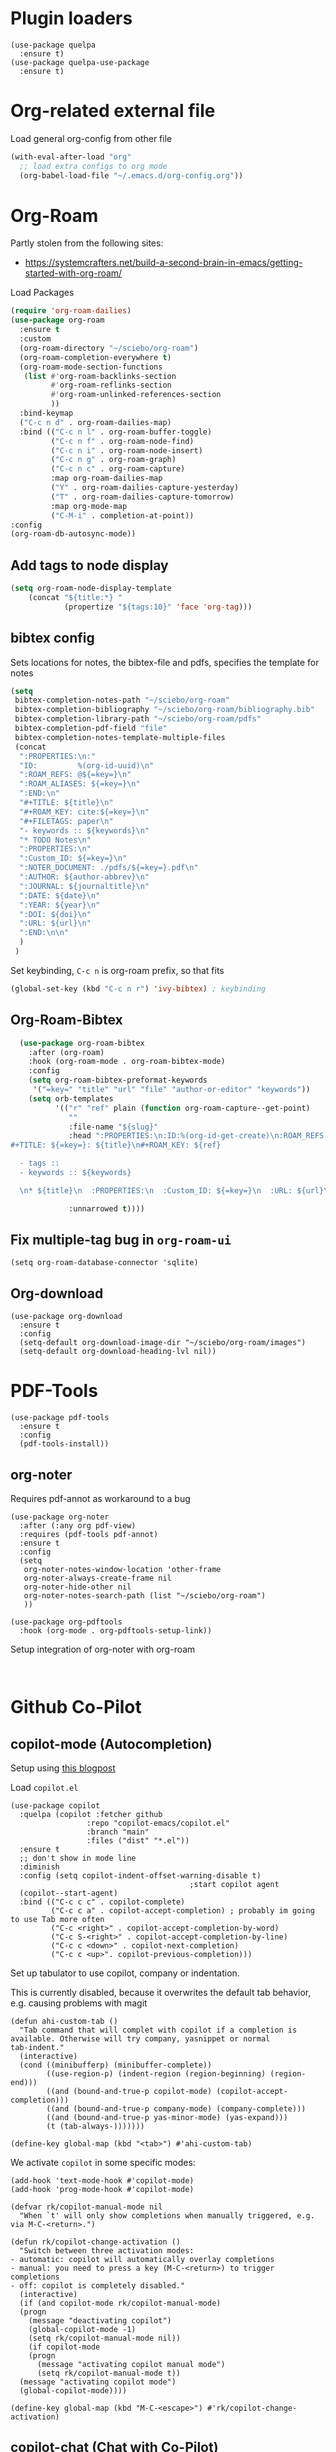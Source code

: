 * Plugin loaders
#+begin_src elisp
  (use-package quelpa
	:ensure t)
  (use-package quelpa-use-package
	:ensure t)
#+end_src

#+RESULTS:

* Org-related external file
Load general org-config from other file 
#+begin_src emacs-lisp
(with-eval-after-load "org"
  ;; load extra configs to org mode
  (org-babel-load-file "~/.emacs.d/org-config.org"))
#+end_src

* Org-Roam

Partly stolen from the following sites:
 - https://systemcrafters.net/build-a-second-brain-in-emacs/getting-started-with-org-roam/

Load Packages
#+begin_src emacs-lisp
  (require 'org-roam-dailies)
  (use-package org-roam
    :ensure t
    :custom
    (org-roam-directory "~/sciebo/org-roam")
    (org-roam-completion-everywhere t)
    (org-roam-mode-section-functions
     (list #'org-roam-backlinks-section
           #'org-roam-reflinks-section
           #'org-roam-unlinked-references-section
           ))
    :bind-keymap
    ("C-c n d" . org-roam-dailies-map)
    :bind (("C-c n l" . org-roam-buffer-toggle)
           ("C-c n f" . org-roam-node-find)
           ("C-c n i" . org-roam-node-insert)
           ("C-c n g" . org-roam-graph)
           ("C-c n c" . org-roam-capture)
           :map org-roam-dailies-map
           ("Y" . org-roam-dailies-capture-yesterday)
           ("T" . org-roam-dailies-capture-tomorrow)
           :map org-mode-map
           ("C-M-i" . completion-at-point))
  :config
  (org-roam-db-autosync-mode))
#+end_src

#+RESULTS:
: completion-at-point

** Add tags to node display
#+begin_src emacs-lisp
  (setq org-roam-node-display-template
      (concat "${title:*} "
              (propertize "${tags:10}" 'face 'org-tag)))
#+end_src

#+RESULTS:
: ${title:*} ${tags:10}

** bibtex config
Sets locations for notes, the bibtex-file and pdfs, specifies the template for notes
#+begin_src emacs-lisp
  (setq
   bibtex-completion-notes-path "~/sciebo/org-roam"
   bibtex-completion-bibliography "~/sciebo/org-roam/bibliography.bib"
   bibtex-completion-library-path "~/sciebo/org-roam/pdfs"
   bibtex-completion-pdf-field "file"
   bibtex-completion-notes-template-multiple-files
   (concat
	":PROPERTIES:\n:"
	"ID:         %(org-id-uuid)\n"
	":ROAM_REFS: @${=key=}\n"
	":ROAM_ALIASES: ${=key=}\n"
	":END:\n"
	"#+TITLE: ${title}\n"
	"#+ROAM_KEY: cite:${=key=}\n"
	"#+FILETAGS: paper\n"
	"- keywords :: ${keywords}\n"
	"* TODO Notes\n"
	":PROPERTIES:\n"
	":Custom_ID: ${=key=}\n"
	":NOTER_DOCUMENT: ./pdfs/${=key=}.pdf\n"
	":AUTHOR: ${author-abbrev}\n"
	":JOURNAL: ${journaltitle}\n"
	":DATE: ${date}\n"
	":YEAR: ${year}\n"
	":DOI: ${doi}\n"
	":URL: ${url}\n"
	":END:\n\n"
	)
   )
#+end_src

#+RESULTS:
#+begin_example
:PROPERTIES:
:ID:         %(org-id-uuid)
:ROAM_REFS: @${=key=}
:ROAM_ALIASES: ${=key=}
:END:
,#+TITLE: ${title}
,#+ROAM_KEY: cite:${=key=}
,#+FILETAGS: paper
- keywords :: ${keywords}
,* TODO Notes
:PROPERTIES:
:Custom_ID: ${=key=}
:NOTER_DOCUMENT: ./pdfs/${file}.pdf
:AUTHOR: ${author-abbrev}
:JOURNAL: ${journaltitle}
:DATE: ${date}
:YEAR: ${year}
:DOI: ${doi}
:URL: ${url}
:END:

#+end_example

Set keybinding, ~C-c n~ is org-roam prefix, so that fits

#+begin_src emacs-lisp
(global-set-key (kbd "C-c n r") 'ivy-bibtex) ; keybinding 
#+end_src

#+RESULTS:
: ivy-bibtex

** Org-Roam-Bibtex
#+begin_src emacs-lisp
    (use-package org-roam-bibtex
      :after (org-roam)
      :hook (org-roam-mode . org-roam-bibtex-mode)
      :config
      (setq org-roam-bibtex-preformat-keywords
       '("=key=" "title" "url" "file" "author-or-editor" "keywords"))
      (setq orb-templates
            '(("r" "ref" plain (function org-roam-capture--get-point)
               ""
               :file-name "${slug}"
               :head ":PROPERTIES:\n:ID:%(org-id-get-create)\n:ROAM_REFS:@${=key=}\n:END:\n
  #+TITLE: ${=key=}: ${title}\n#+ROAM_KEY: ${ref}

    - tags ::
    - keywords :: ${keywords}

    \n* ${title}\n  :PROPERTIES:\n  :Custom_ID: ${=key=}\n  :URL: ${url}\n  :AUTHOR: ${author-or-editor}\n  :NOTER_DOCUMENT: %(orb-process-file-field \"${=key=}\").pdf\n  :NOTER_PAGE: \n  :END:\n\n"

               :unnarrowed t))))

#+end_src

#+RESULTS:
| org-roam-bibtex-mode |

** Fix multiple-tag bug in ~org-roam-ui~
#+begin_src elisp
(setq org-roam-database-connector 'sqlite)
#+end_src

#+RESULTS:
: sqlite

** Org-download
#+begin_src elisp
  (use-package org-download
    :ensure t
    :config
    (setq-default org-download-image-dir "~/sciebo/org-roam/images")
    (setq-default org-download-heading-lvl nil))
#+end_src
    
* PDF-Tools
#+begin_src elisp
  (use-package pdf-tools
	:ensure t
	:config
	(pdf-tools-install))
#+end_src

#+RESULTS:
: t

** org-noter
Requires pdf-annot as workaround to a bug
#+begin_src elisp
  (use-package org-noter	
	:after (:any org pdf-view)
	:requires (pdf-tools pdf-annot)
	:ensure t
	:config
	(setq
	 org-noter-notes-window-location 'other-frame
	 org-noter-always-create-frame nil
	 org-noter-hide-other nil
	 org-noter-notes-search-path (list "~/sciebo/org-roam")
	 ))

  (use-package org-pdftools
	:hook (org-mode . org-pdftools-setup-link))
#+end_src

#+RESULTS:
| (closure (t) nil (font-lock-add-keywords nil '((next-color-link (0 'org-link t))) t)) | (lambda nil (display-fill-column-indicator-mode -1)) | org-indent-mode | org-pdftools-setup-link | #[0 \301\211\207 [imenu-create-index-function org-imenu-get-tree] 2] | org-ref-org-menu | #[0 \300\301\302\303\304$\207 [add-hook change-major-mode-hook org-fold-show-all append local] 5] | #[0 \300\301\302\303\304$\207 [add-hook change-major-mode-hook org-babel-show-result-all append local] 5] | org-babel-result-hide-spec | org-babel-hide-all-hashes |

Setup integration of org-noter with org-roam
#+begin_src elisp
   
#+end_src


* Github Co-Pilot
** copilot-mode (Autocompletion)
Setup using [[https://robert.kra.hn/posts/2023-02-22-copilot-emacs-setup/][this blogpost]]

Load =copilot.el=

#+begin_src elisp
  (use-package copilot
    :quelpa (copilot :fetcher github
                   :repo "copilot-emacs/copilot.el"
                   :branch "main"
                   :files ("dist" "*.el"))
    :ensure t
    ;; don't show in mode line
    :diminish
    :config (setq copilot-indent-offset-warning-disable t)
                                          ;start copilot agent
    (copilot--start-agent) 
    :bind (("C-c c c" . copilot-complete)
           ("C-c c a" . copilot-accept-completion) ; probably im going to use Tab more often
           ("C-c <right>" . copilot-accept-completion-by-word)
           ("C-c S-<right>" . copilot-accept-completion-by-line)
           ("C-c c <down>" . copilot-next-completion)
           ("C-c c <up>". copilot-previous-completion)))  
#+end_src

#+RESULTS:
: copilot-previous-completion

Set up tabulator to use copilot, company or indentation.

This is currently disabled, because it overwrites the default
tab behavior, e.g. causing problems with magit
#+begin_src
  (defun ahi-custom-tab ()
    "Tab command that will complet with copilot if a completion is
  available. Otherwise will try company, yasnippet or normal
  tab-indent."
    (interactive)
    (cond ((minibufferp) (minibuffer-complete))
          ((use-region-p) (indent-region (region-beginning) (region-end)))
          ((and (bound-and-true-p copilot-mode) (copilot-accept-completion)))
          ((and (bound-and-true-p company-mode) (company-complete)))
          ((and (bound-and-true-p yas-minor-mode) (yas-expand)))
          (t (tab-always-)))))))

  (define-key global-map (kbd "<tab>") #'ahi-custom-tab)
#+end_src

#+RESULTS:
: ahi-custom-tab

We activate =copilot= in some specific modes:
#+begin_src elisp
  (add-hook 'text-mode-hook #'copilot-mode)
  (add-hook 'prog-mode-hook #'copilot-mode)
#+end_src

#+RESULTS:
| copilot-mode | flyspell-prog-mode |

#+begin_src elisp
  (defvar rk/copilot-manual-mode nil
    "When `t' will only show completions when manually triggered, e.g. via M-C-<return>.")

  (defun rk/copilot-change-activation ()
    "Switch between three activation modes:
  - automatic: copilot will automatically overlay completions
  - manual: you need to press a key (M-C-<return>) to trigger completions
  - off: copilot is completely disabled."
    (interactive)
    (if (and copilot-mode rk/copilot-manual-mode)
	(progn
	  (message "deactivating copilot")
	  (global-copilot-mode -1)
	  (setq rk/copilot-manual-mode nil))
      (if copilot-mode
	  (progn
	    (message "activating copilot manual mode")
	    (setq rk/copilot-manual-mode t))
	(message "activating copilot mode")
	(global-copilot-mode))))

  (define-key global-map (kbd "M-C-<escape>") #'rk/copilot-change-activation)
#+end_src

#+RESULTS:
: rk/copilot-change-activation
** copilot-chat (Chat with Co-Pilot)

#+begin_src elisp
  (use-package copilot-chat
    :quelpa (copilot-chat :fetcher github
                          :repo "chep/copilot-chat.el"
                          :branch "master"
                          :files ("*.el"))
    :after (request shell-maker)
    :custom
    (copilot-chat-frontend 'shell-maker)
    :config
    (require 'copilot-chat-shell-maker)
    (push '(shell-maker . copilot-chat-shell-maker-init) copilot-chat-frontend-list)
    (copilot-chat-shell-maker-init))
#+end_src

#+RESULTS:
: t

* Company Mode

#+begin_src emacs-lisp
  (use-package company
    :ensure t
    :config
    (global-company-mode t))
  (setq company-idle-delay 0.1)

  (use-package company-box 
    :ensure t
    :diminish company-box-mode
    :hook (company-mode . company-box-mode))

#+end_src

#+RESULTS:
| company-box-mode | company-mode-set-explicitly |

* Spellchecking
Using ~company-spell~ and ~flyspell~
#+begin_src emacs-lisp 
  (use-package company-spell
        :ensure t
        :config (push 'company-spell company-backends))
  
  (use-package flyspell
    :ensure t
    :config
    (setq ispell-program-name "aspell")
    (setq ispell-dictionary "en")
    (add-hook 'text-mode-hook 'flyspell-mode)
    (add-hook 'prog-mode-hook 'flyspell-prog-mode))
#+end_src

#+RESULTS:
: t
(use-package flyspell
    :ensure t
    :config
    (setq ispell-program-name "aspell")
    (setq ispell-dictionary "en")
    (add-hook 'text-mode-hook 'flyspell-mode)
    (add-hook 'prog-mode-hook 'flyspell-prog-mode))
  

;;FlySpell+FlySpell-babel for Spellchecks using aspell
(autoload 'flyspell-babel-setup "flyspell-babel")
(setq-default ispell-program-name "aspell") 
(global-set-key (kbd "C-M-i") 'flyspell-popup-correct)
(global-set-key (kbd "C-<tab>") 'flyspell-popup-correct)
(add-hook 'flyspell-mode-hook 'flyspell-popup-auto-correct-mode)
;; enable flyspell in org-mode
(add-hook 'org-mode-hook 'flyspell-mode)
;; enable flyspell in latex-mode
(add-hook 'LaTeX-mode-hook 'flyspell-mode)

In org-files we select the Dictionary for Flyspell based on the language tag in the header

#+begin_src emacs-lisp
(defun ahi-org-set-flyspell-language ()
  "Set Flyspell dictionary based on the #+LANGUAGE tag in the Org file."
  (when (derived-mode-p 'org-mode)
    (save-excursion
      (goto-char (point-min))
      (when (re-search-forward "^#\\+LANGUAGE: \\(.*\\)" nil t)
        (let ((lang (match-string 1)))
          (cond
           ((string= lang "en") (ispell-change-dictionary "english"))
           ((string= lang "de") (ispell-change-dictionary "deutsch"))
           ;; Add more languages here as needed
           (t (message "Unsupported language: %s" lang))))))))

(add-hook 'org-mode-hook #'ahi-org-set-flyspell-language)
#+end_src

#+RESULTS:
| ahi-org-set-flyspell-language | (closure (t) nil (font-lock-add-keywords nil '((next-color-link (0 'org-link t))) t)) | (lambda nil (set (make-variable-buffer-local 'TeX-electric-math) (cons \( \)))) | (lambda nil (display-fill-column-indicator-mode -1)) | org-indent-mode | org-pdftools-setup-link | #[0 \301\211\207 [imenu-create-index-function org-imenu-get-tree] 2] | org-ref-org-menu | #[0 \300\301\302\303\304$\207 [add-hook change-major-mode-hook org-fold-show-all append local] 5] | #[0 \300\301\302\303\304$\207 [add-hook change-major-mode-hook org-babel-show-result-all append local] 5] | org-babel-result-hide-spec | org-babel-hide-all-hashes |

* De-Clutter Mode Line
Using diminish to hide specific modes from the mode line

#+begin_src elisp
  (use-package diminish
    :ensure t)
#+end_src

* Programming Modes
** Mixed Pitch mode
#+begin_src elisp
  (use-package mixed-pitch
    :hook
    (text-mode . mixed-pitch-mode)
    :diminish mixed-pitch-mode
    :config
    (set-face-attribute 'default nil :font "Fira Code" :height 120)
    (set-face-attribute 'fixed-pitch nil :font "Fira Code")
    (set-face-attribute 'variable-pitch nil :family "Inter"))
#+end_src

#+RESULTS:
| flyspell-mode | copilot-mode | (lambda nil (display-fill-column-indicator-mode 1)) | (lambda nil (display-line-numbers-mode 1)) | visual-line-mode | (lambda nil (setq adaptive-wrap-prefix-mode 1)) | (lambda nil (setq visual-fill-line-mode 1)) | turn-off-auto-fill | mixed-pitch-mode | text-mode-hook-identify |

** Jinja2 Mode
#+BEGIN_SRC emacs-lisp
    (use-package jinja2-mode
        :ensure t
        :mode ("\\.jinja2\\'" . jinja2-mode)
        :config
        (add-to-list 'auto-mode-alist '("\\.jinja2\\'" . jinja2-mode)))
#+END_SRC

#+RESULTS:
: ((\.j2\' . jinja2-mode) (\.jinja2\' . jinja2-mode) (\.[pP][dD][fF]\' . pdf-view-mode) (\.odc\' . archive-mode) (\.odf\' . archive-mode) (\.odi\' . archive-mode) (\.otp\' . archive-mode) (\.odp\' . archive-mode) (\.otg\' . archive-mode) (\.odg\' . archive-mode) (\.ots\' . archive-mode) (\.ods\' . archive-mode) (\.odm\' . archive-mode) (\.ott\' . archive-mode) (\.odt\' . archive-mode) (\.hva\' . LaTeX-mode) (\.dockerfile\' . dockerfile-mode) ([/\]\(?:Containerfile\|Dockerfile\)\(?:\.[^/\]*\)?\' . dockerfile-mode) (\.editorconfig\' . editorconfig-conf-mode) (\.ipynb\' . ein:ipynb-mode) (\.fsti?\' . fstar-mode) (go\.work\' . go-dot-work-mode) (go\.mod\' . go-dot-mod-mode) (\.go\' . go-mode) (\.hsc\' . haskell-mode) (\.l[gh]s\' . haskell-literate-mode) (\.hsig\' . haskell-mode) (\.[gh]s\' . haskell-mode) (\.cabal\'\|/cabal\.project\|/\.cabal/config\' . haskell-cabal-mode) (\.chs\' . haskell-c2hs-mode) (\.ghci\' . ghci-script-mode) (\.dump-simpl\' . ghc-core-mode) (\.hcr\' . ghc-core-mode) (\.ini\' . ini-mode) (/git-rebase-todo\' . git-rebase-mode) (\.\(?:php[s345]?\|phtml\)\' . php-mode-maybe) (\.\(?:php\.inc\|stub\)\' . php-mode) (/\.php_cs\(?:\.dist\)?\' . php-mode) (\.rs\' . rustic-mode) (\.\(?:md\|markdown\|mkd\|mdown\|mkdn\|mdwn\)\' . markdown-mode) (\.rs\' . rust-mode) (\.\(e?ya?\|ra\)ml\' . yaml-mode) (\.gpg\(~\|\.~[0-9]+~\)?\' nil epa-file) (\.elc\' . elisp-byte-code-mode) (\.zst\' nil jka-compr) (\.dz\' nil jka-compr) (\.xz\' nil jka-compr) (\.lzma\' nil jka-compr) (\.lz\' nil jka-compr) (\.g?z\' nil jka-compr) (\.bz2\' nil jka-compr) (\.Z\' nil jka-compr) (\.vr[hi]?\' . vera-mode) (\(?:\.\(?:rbw?\|ru\|rake\|thor\|jbuilder\|rabl\|gemspec\|podspec\)\|/\(?:Gem\|Rake\|Cap\|Thor\|Puppet\|Berks\|Brew\|Vagrant\|Guard\|Pod\)file\)\' . ruby-mode) (\.re?st\' . rst-mode) (\.py[iw]?\' . python-mode) (\.m\' . octave-maybe-mode) (\.less\' . less-css-mode) (\.scss\' . scss-mode) (\.cs\' . csharp-mode) (\.awk\' . awk-mode) (\.\(u?lpc\|pike\|pmod\(\.in\)?\)\' . pike-mode) (\.idl\' . idl-mode) (\.java\' . java-mode) (\.m\' . objc-mode) (\.ii\' . c++-mode) (\.i\' . c-mode) (\.lex\' . c-mode) (\.y\(acc\)?\' . c-mode) (\.h\' . c-or-c++-mode) (\.c\' . c-mode) (\.\(CC?\|HH?\)\' . c++-mode) (\.[ch]\(pp\|xx\|\+\+\)\' . c++-mode) (\.\(cc\|hh\)\' . c++-mode) (\.\(bat\|cmd\)\' . bat-mode) (\.[sx]?html?\(\.[a-zA-Z_]+\)?\' . mhtml-mode) (\.svgz?\' . image-mode) (\.svgz?\' . xml-mode) (\.x[bp]m\' . image-mode) (\.x[bp]m\' . c-mode) (\.p[bpgn]m\' . image-mode) (\.tiff?\' . image-mode) (\.gif\' . image-mode) (\.png\' . image-mode) (\.jpe?g\' . image-mode) (\.webp\' . image-mode) (\.te?xt\' . text-mode) (\.[tT]e[xX]\' . tex-mode) (\.ins\' . tex-mode) (\.ltx\' . latex-mode) (\.dtx\' . doctex-mode) (\.org\' . org-mode) (\.dir-locals\(?:-2\)?\.el\' . lisp-data-mode) (\.eld\' . lisp-data-mode) (eww-bookmarks\' . lisp-data-mode) (tramp\' . lisp-data-mode) (/archive-contents\' . lisp-data-mode) (places\' . lisp-data-mode) (\.emacs-places\' . lisp-data-mode) (\.el\' . emacs-lisp-mode) (Project\.ede\' . emacs-lisp-mode) (\.\(scm\|sls\|sld\|stk\|ss\|sch\)\' . scheme-mode) (\.l\' . lisp-mode) (\.li?sp\' . lisp-mode) (\.[fF]\' . fortran-mode) (\.for\' . fortran-mode) (\.p\' . pascal-mode) (\.pas\' . pascal-mode) (\.\(dpr\|DPR\)\' . delphi-mode) (\.\([pP]\([Llm]\|erl\|od\)\|al\)\' . perl-mode) (Imakefile\' . makefile-imake-mode) (Makeppfile\(?:\.mk\)?\' . makefile-makepp-mode) (\.makepp\' . makefile-makepp-mode) (\.mk\' . makefile-gmake-mode) (\.make\' . makefile-gmake-mode) ([Mm]akefile\' . makefile-gmake-mode) (\.am\' . makefile-automake-mode) (\.texinfo\' . texinfo-mode) (\.te?xi\' . texinfo-mode) (\.[sS]\' . asm-mode) (\.asm\' . asm-mode) (\.css\' . css-mode) (\.mixal\' . mixal-mode) (\.gcov\' . compilation-mode) (/\.[a-z0-9-]*gdbinit . gdb-script-mode) (-gdb\.gdb . gdb-script-mode) ([cC]hange\.?[lL]og?\' . change-log-mode) ([cC]hange[lL]og[-.][0-9]+\' . change-log-mode) (\$CHANGE_LOG\$\.TXT . change-log-mode) (\.scm\.[0-9]*\' . scheme-mode) (\.[ckz]?sh\'\|\.shar\'\|/\.z?profile\' . sh-mode) (\.bash\' . sh-mode) (/PKGBUILD\' . sh-mode) (\(/\|\`\)\.\(bash_\(profile\|history\|log\(in\|out\)\)\|z?log\(in\|out\)\)\' . sh-mode) (\(/\|\`\)\.\(shrc\|zshrc\|m?kshrc\|bashrc\|t?cshrc\|esrc\)\' . sh-mode) (\(/\|\`\)\.\([kz]shenv\|xinitrc\|startxrc\|xsession\)\' . sh-mode) (\.m?spec\' . sh-mode) (\.m[mes]\' . nroff-mode) (\.man\' . nroff-mode) (\.sty\' . latex-mode) (\.cl[so]\' . latex-mode) (\.bbl\' . latex-mode) (\.bib\' . bibtex-mode) (\.bst\' . bibtex-style-mode) (\.sql\' . sql-mode) (\(acinclude\|aclocal\|acsite\)\.m4\' . autoconf-mode) (\.m[4c]\' . m4-mode) (\.mf\' . metafont-mode) (\.mp\' . metapost-mode) (\.vhdl?\' . vhdl-mode) (\.article\' . text-mode) (\.letter\' . text-mode) (\.i?tcl\' . tcl-mode) (\.exp\' . tcl-mode) (\.itk\' . tcl-mode) (\.icn\' . icon-mode) (\.sim\' . simula-mode) (\.mss\' . scribe-mode) (\.f9[05]\' . f90-mode) (\.f0[38]\' . f90-mode) (\.indent\.pro\' . fundamental-mode) (\.\(pro\|PRO\)\' . idlwave-mode) (\.srt\' . srecode-template-mode) (\.prolog\' . prolog-mode) (\.tar\' . tar-mode) (\.\(arc\|zip\|lzh\|lha\|zoo\|[jew]ar\|xpi\|rar\|cbr\|7z\|squashfs\|ARC\|ZIP\|LZH\|LHA\|ZOO\|[JEW]AR\|XPI\|RAR\|CBR\|7Z\|SQUASHFS\)\' . archive-mode) (\.oxt\' . archive-mode) (\.\(deb\|[oi]pk\)\' . archive-mode) (\`/tmp/Re . text-mode) (/Message[0-9]*\' . text-mode) (\`/tmp/fol/ . text-mode) (\.oak\' . scheme-mode) (\.sgml?\' . sgml-mode) (\.x[ms]l\' . xml-mode) (\.dbk\' . xml-mode) (\.dtd\' . sgml-mode) (\.ds\(ss\)?l\' . dsssl-mode) (\.js[mx]?\' . javascript-mode) (\.har\' . javascript-mode) (\.json\' . js-json-mode) (\.[ds]?va?h?\' . verilog-mode) (\.by\' . bovine-grammar-mode) (\.wy\' . wisent-grammar-mode) (\.erts\' . erts-mode) ([:/\]\..*\(emacs\|gnus\|viper\)\' . emacs-lisp-mode) (\`\..*emacs\' . emacs-lisp-mode) ([:/]_emacs\' . emacs-lisp-mode) (/crontab\.X*[0-9]+\' . shell-script-mode) (\.ml\' . lisp-mode) (\.ld[si]?\' . ld-script-mode) (ld\.?script\' . ld-script-mode) (\.xs\' . c-mode) (\.x[abdsru]?[cnw]?\' . ld-script-mode) (\.zone\' . dns-mode) (\.soa\' . dns-mode) (\.asd\' . lisp-mode) (\.\(asn\|mib\|smi\)\' . snmp-mode) (\.\(as\|mi\|sm\)2\' . snmpv2-mode) (\.\(diffs?\|patch\|rej\)\' . diff-mode) (\.\(dif\|pat\)\' . diff-mode) (\.[eE]?[pP][sS]\' . ps-mode) (\.\(?:PDF\|EPUB\|CBZ\|FB2\|O?XPS\|DVI\|OD[FGPST]\|DOCX\|XLSX?\|PPTX?\|pdf\|epub\|cbz\|fb2\|o?xps\|djvu\|dvi\|od[fgpst]\|docx\|xlsx?\|pptx?\)\' . doc-view-mode-maybe) (configure\.\(ac\|in\)\' . autoconf-mode) (\.s\(v\|iv\|ieve\)\' . sieve-mode) (BROWSE\' . ebrowse-tree-mode) (\.ebrowse\' . ebrowse-tree-mode) (#\*mail\* . mail-mode) (\.g\' . antlr-mode) (\.mod\' . m2-mode) (\.ses\' . ses-mode) (\.docbook\' . sgml-mode) (\.com\' . dcl-mode) (/config\.\(?:bat\|log\)\' . fundamental-mode) (/\.\(authinfo\|netrc\)\' . authinfo-mode) (\.\(?:[iI][nN][iI]\|[lL][sS][tT]\|[rR][eE][gG]\|[sS][yY][sS]\)\' . conf-mode) (\.la\' . conf-unix-mode) (\.ppd\' . conf-ppd-mode) (java.+\.conf\' . conf-javaprop-mode) (\.properties\(?:\.[a-zA-Z0-9._-]+\)?\' . conf-javaprop-mode) (\.toml\' . conf-toml-mode) (\.desktop\' . conf-desktop-mode) (/\.redshift\.conf\' . conf-windows-mode) (\`/etc/\(?:DIR_COLORS\|ethers\|.?fstab\|.*hosts\|lesskey\|login\.?de\(?:fs\|vperm\)\|magic\|mtab\|pam\.d/.*\|permissions\(?:\.d/.+\)?\|protocols\|rpc\|services\)\' . conf-space-mode) (\`/etc/\(?:acpid?/.+\|aliases\(?:\.d/.+\)?\|default/.+\|group-?\|hosts\..+\|inittab\|ksysguarddrc\|opera6rc\|passwd-?\|shadow-?\|sysconfig/.+\)\' . conf-mode) ([cC]hange[lL]og[-.][-0-9a-z]+\' . change-log-mode) (/\.?\(?:gitconfig\|gnokiirc\|hgrc\|kde.*rc\|mime\.types\|wgetrc\)\' . conf-mode) (/\.mailmap\' . conf-unix-mode) (/\.\(?:asound\|enigma\|fetchmail\|gltron\|gtk\|hxplayer\|mairix\|mbsync\|msmtp\|net\|neverball\|nvidia-settings-\|offlineimap\|qt/.+\|realplayer\|reportbug\|rtorrent\.\|screen\|scummvm\|sversion\|sylpheed/.+\|xmp\)rc\' . conf-mode) (/\.\(?:gdbtkinit\|grip\|mpdconf\|notmuch-config\|orbital/.+txt\|rhosts\|tuxracer/options\)\' . conf-mode) (/\.?X\(?:default\|resource\|re\)s\> . conf-xdefaults-mode) (/X11.+app-defaults/\|\.ad\' . conf-xdefaults-mode) (/X11.+locale/.+/Compose\' . conf-colon-mode) (/X11.+locale/compose\.dir\' . conf-javaprop-mode) (\.~?[0-9]+\.[0-9][-.0-9]*~?\' nil t) (\.\(?:orig\|in\|[bB][aA][kK]\)\' nil t) ([/.]c\(?:on\)?f\(?:i?g\)?\(?:\.[a-zA-Z0-9._-]+\)?\' . conf-mode-maybe) (\.[1-9]\' . nroff-mode) (\.art\' . image-mode) (\.avs\' . image-mode) (\.bmp\' . image-mode) (\.cmyk\' . image-mode) (\.cmyka\' . image-mode) (\.crw\' . image-mode) (\.dcr\' . image-mode) (\.dcx\' . image-mode) (\.dng\' . image-mode) (\.dpx\' . image-mode) (\.fax\' . image-mode) (\.heic\' . image-mode) (\.hrz\' . image-mode) (\.icb\' . image-mode) (\.icc\' . image-mode) (\.icm\' . image-mode) (\.ico\' . image-mode) (\.icon\' . image-mode) (\.jbg\' . image-mode) (\.jbig\' . image-mode) (\.jng\' . image-mode) (\.jnx\' . image-mode) (\.miff\' . image-mode) (\.mng\' . image-mode) (\.mvg\' . image-mode) (\.otb\' . image-mode) (\.p7\' . image-mode) (\.pcx\' . image-mode) (\.pdb\' . image-mode) (\.pfa\' . image-mode) (\.pfb\' . image-mode) (\.picon\' . image-mode) (\.pict\' . image-mode) (\.rgb\' . image-mode) (\.rgba\' . image-mode) (\.tga\' . image-mode) (\.wbmp\' . image-mode) (\.webp\' . image-mode) (\.wmf\' . image-mode) (\.wpg\' . image-mode) (\.xcf\' . image-mode) (\.xmp\' . image-mode) (\.xwd\' . image-mode) (\.yuv\' . image-mode) (\.tgz\' . tar-mode) (\.tbz2?\' . tar-mode) (\.txz\' . tar-mode) (\.tzst\' . tar-mode) (\.drv\' . LaTeX-mode))

* Minibuffer stuff
** Change comletion behaviour in minibuffer
#+begin_src elisp
  (setq completion-styles '(substring
                            basic
                            partial-completion
                            emacs22))
#+end_src

#+RESULTS:
| substring | basic | partial-completion | emacs22 |
** Activate save history mode
#+begin_src elisp
  (savehist-mode 1)
#+end_src

#+RESULTS:
: t

    
* Magit
#+begin_src elisp
  (use-package magit
    :ensure t
    :bind ("C-x g" . magit-status))
#+end_src

* Configure line-numbers, line lengths etc.
** Programming Modes Configuration
To enhance programming modes, we will:
1. Enable a visual indicator at 80 characters for line length.
2. Display line numbers in the left margin.

#+begin_src emacs-lisp
  ;; Enable line numbers and set a fill column indicator for programming modes
  (defun my-prog-mode-setup ()
    "Custom setup for programming modes."
    (display-line-numbers-mode 1)  ;; Enable line numbers
    ;;(setq display-line-numbers 'relative) ;; Optional: Use relative line numbers
    (setq fill-column 80)  ;; Set the fill column to 80 characters
    (display-fill-column-indicator-mode 1) ;; Show a vertical line at 80 chars
    (visual-line-mode -1)) ;; disable visual line mode

  ;; Hook the setup to all programming modes
  (add-hook 'prog-mode-hook 'my-prog-mode-setup)
#+end_src

#+RESULTS:
| my-prog-mode-setup | #[nil ((visual-fill-column-mode -1)) nil] | #[nil ((visual-fill-column-mode 1)) nil] | #[nil ((display-fill-column-indicator-mode -1)) nil] | format-all-mode | #[nil ((display-fill-column-indicator-mode 1)) nil] | #[nil ((display-line-numbers-mode 1)) nil] | flyspell-prog-mode | copilot-mode |
| my-prog-mode-setup | #[nil ((visual-fill-column-mode -1)) nil] | #[nil ((visual-fill-column-mode 1)) nil] | #[nil ((display-fill-column-indicator-mode -1)) nil] | format-all-mode | #[nil ((display-fill-column-indicator-mode 1)) nil] | #[nil ((display-line-numbers-mode 1)) nil] | flyspell-prog-mode | copilot-mode |

** Text Modes Configuration
For text modes like Org, Markdown, and LaTeX, we will:
1. Disable line numbers.
2. Enable visual line wrapping for better readability.

#+begin_src emacs-lisp
  ;; Disable line numbers and enable visual line wrapping for text modes
  (defun my-text-mode-setup ()
    "Custom setup for text modes."
    (display-line-numbers-mode 0)  ;; Disable line numbers
    (visual-line-mode 1))  ;; Enable visual line wrapping

  ;; Hook the setup to common text modes
  (add-hook 'text-mode-hook 'my-text-mode-setup)
#+end_src

#+RESULTS:
| my-text-mode-setup | #[nil ((display-fill-column-indicator-mode 1)) nil] | visual-line-mode | #[nil ((setq adaptive-wrap-prefix-mode 1)) nil] | #[nil ((setq visual-fill-line-mode 1)) nil] | mixed-pitch-mode | flyspell-mode | copilot-mode | turn-off-auto-fill | text-mode-hook-identify |

Apply the prog-mode setup to some "programming" modes derived from text-modes.
These modes are:
- html-mode
- web-mode

#+begin_src elisp
(add-hook 'html-mode-hook 'my-prog-mode-setup)
(add-hook 'web-mode-hook 'my-prog-mode-setup)
#+end_src


#+RESULTS:
| my-prog-mode-setup |

** Multi-line mode
#+begin_src elisp
  (use-package multi-line
	:ensure t
	;;:hook (prog-mode . multi-line-mode)
	:bind ("C-c m" . multi-line))
#+end_src

#+RESULTS:
: multi-line

* Ebib
Use ebib mode for bibtex files
#+begin_src elisp
  (use-package ebib
	:ensure t
	:config
	(setq ebib-preload-bib-files '("~/sciebo/org-roam/bibliography.bib"))
	(setq ebib-file-search-dirs '("~/sciebo/org-roam")))
#+end_src

#+RESULTS:
: t

* Electric Pair Mode
Automatically close brakets, parentheses etc.
Add $ to the list of characters that trigger electric pair mode
#+begin_src elisp
  (electric-pair-mode 1)
  (setq electric-pair-pairs '(
                              (?\" . ?\")
                              (?\{ . ?\})
                              (?\( . ?\))
                              (?\[ . ?\])
                              (?$ . ?$)
                              ))
#+end_src
#+RESULTS:
: ((34 . 34) (123 . 125) (40 . 41) (91 . 93) (36 . 36))

* Auto-formatting
Load format-all and enable it in programming modes. Load default formatter for python
#+begin_src elisp
  (use-package format-all
    :ensure t
    :hook ((prog-mode . format-all-mode)
           (format-all-mode . format-all-ensure-formatter)
           )
    :config (setq-default format-all-formatters
                    '(("Python" (black))
                      ("Shell" (shfmt "-i" "4" "-ci"))
                      ("HTML" (djlint "." "--reformat"))
                    )))
  (with-eval-after-load 'format-all
    (define-format-all-formatter djlint
  		   (:executable "djlint")
  		   (:install "pip install djlint")
  		   (:languages "HTML Jinja2")
  		   (:features)
  		   (:format (format-all--buffer-easy
  					 executable "--reformat"
  					 "-"))))
    
#+end_src

#+RESULTS:
: djlint

* Include other files
#+begin_src elisp
  (org-babel-load-file
   (expand-file-name "python_stuff.org"
                   user-emacs-directory))
#+end_src

#+RESULTS:
: Loaded /home/ahi/.emacs.d/python_stuff.el


* scratch as org mode buffer
I use the scratch buffer for text more often than not, so I set it to org mode
#+begin_src elisp
  (setq initial-major-mode 'org-mode)
  (setq initial-scratch-message "#+TITLE: Scratch\n#+Description: Scratch buffer for notes and ideas. Save it to a file to keep it.\n\n")
#+end_src

#+RESULTS:
: #+TITLE: Scratch
: #+Description: Scratch buffer for notes and ideas. Save it to a file to keep it.

* Disable startup screen
#+begin_src elisp
  (setq inhibit-startup-screen t)
#+end_src
